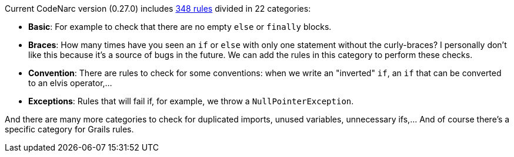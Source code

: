 Current CodeNarc version (0.27.0) includes http://codenarc.sourceforge.net/codenarc-rule-index.html[348 rules] divided
in 22 categories:

- **Basic**: For example to check that there are no empty `else` or `finally` blocks.
- **Braces**: How many times have you seen an `if` or `else` with only one statement without the curly-braces? I personally
don't like this because it's a source of bugs in the future. We can add the rules in this category to perform these
checks.
- **Convention**: There are rules to check for some conventions: when we write an "inverted" `if`, an `if` that can be
converted to an elvis operator,...
- **Exceptions**: Rules that will fail if, for example, we throw a `NullPointerException`.

And there are many more categories to check for duplicated imports, unused variables, unnecessary ifs,... And of course there's a specific category for Grails rules.
